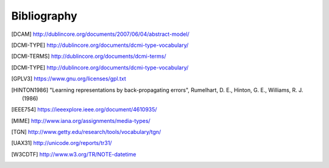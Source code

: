 Bibliography
============

.. [DCAM] http://dublincore.org/documents/2007/06/04/abstract-model/
.. [DCMI-TYPE] http://dublincore.org/documents/dcmi-type-vocabulary/
.. [DCMI-TERMS] http://dublincore.org/documents/dcmi-terms/
.. [DCMI-TYPE] http://dublincore.org/documents/dcmi-type-vocabulary/
.. [GPLV3] https://www.gnu.org/licenses/gpl.txt
.. [HINTON1986]
    "Learning representations by back-propagating errors",
    Rumelhart, D. E., Hinton, G. E., Williams, R. J. (1986)
.. [ISO 8601] https://https://www.iso.org/iso-8601-date-and-time-format
.. [IEEE754] https://ieeexplore.ieee.org/document/4610935/
.. [MIME] http://www.iana.org/assignments/media-types/
.. [TGN] http://www.getty.edu/research/tools/vocabulary/tgn/
.. [UAX31] http://unicode.org/reports/tr31/
.. [W3CDTF] http://www.w3.org/TR/NOTE-datetime
